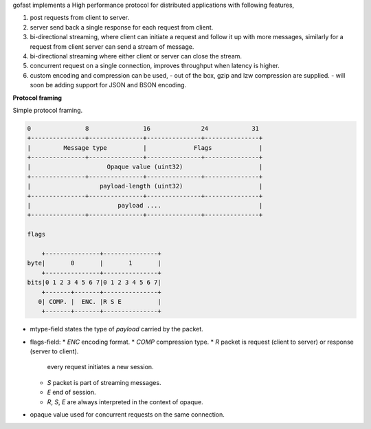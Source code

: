 gofast implements a High performance protocol for distributed
applications with following features,

1. post requests from client to server.
2. server send back a single response for each request from client.
3. bi-directional streaming, where client can initiate a request
   and follow it up with more messages, similarly for a request from
   client server can send a stream of message.
4. bi-directional streaming where either client or server can close
   the stream.
5. concurrent request on a single connection, improves throughput
   when latency is higher.
6. custom encoding and compression can be used,
   - out of the box, gzip and lzw compression are supplied.
   - will soon be adding support for JSON and BSON encoding.

**Protocol framing**

Simple protocol framing.

.. code-block::

    0               8               16              24            31
    +---------------+---------------+---------------+---------------+
    |         Message type          |             Flags             |
    +---------------+---------------+---------------+---------------+
    |                     Opaque value (uint32)                     |
    +---------------+---------------+---------------+---------------+
    |                   payload-length (uint32)                     |
    +---------------+---------------+---------------+---------------+
    |                        payload ....                           |
    +---------------+---------------+---------------+---------------+

    flags

        +---------------+---------------+
    byte|       0       |       1       |
        +---------------+---------------+
    bits|0 1 2 3 4 5 6 7|0 1 2 3 4 5 6 7|
        +-------+-------+---------------+
       0| COMP. |  ENC. |R S E          |
        +-------+-------+---------------+

- mtype-field states the type of `payload` carried by the packet.
- flags-field:
  * `ENC` encoding format.
  * `COMP` compression type.
  * `R` packet is request (client to server) or response (server to client).
    every request initiates a new session.
  * `S` packet is part of streaming messages.
  * `E` end of session.
  * `R`, `S`, `E` are always interpreted in the context of opaque.
- opaque value used for concurrent requests on the same connection.
